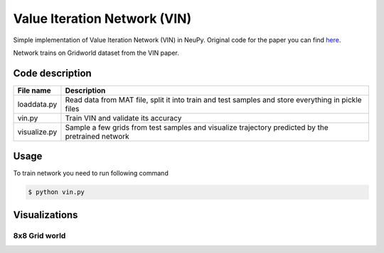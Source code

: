 Value Iteration Network (VIN)
=============================

Simple implementation of Value Iteration Network (VIN) in NeuPy. Original code for the paper you can find `here <https://github.com/avivt/VIN>`_.

Network trains on Gridworld dataset from the VIN paper.

Code description
----------------

.. csv-table::
    :header: "File name", "Description"

    "loaddata.py","Read data from MAT file, split it into train and test samples and store everything in pickle files"
    "vin.py","Train VIN and validate its accuracy"
    "visualize.py","Sample a few grids from test samples and visualize trajectory predicted by the pretrained network"

Usage
-----

To train network you need to run following command

.. code-block:: bash

    $ python vin.py

Visualizations
--------------

8x8 Grid world
~~~~~~~~~~~~~~

.. image:: images/8x8-gridworld-trajectories.png
    :width: 50%
    :align: center
